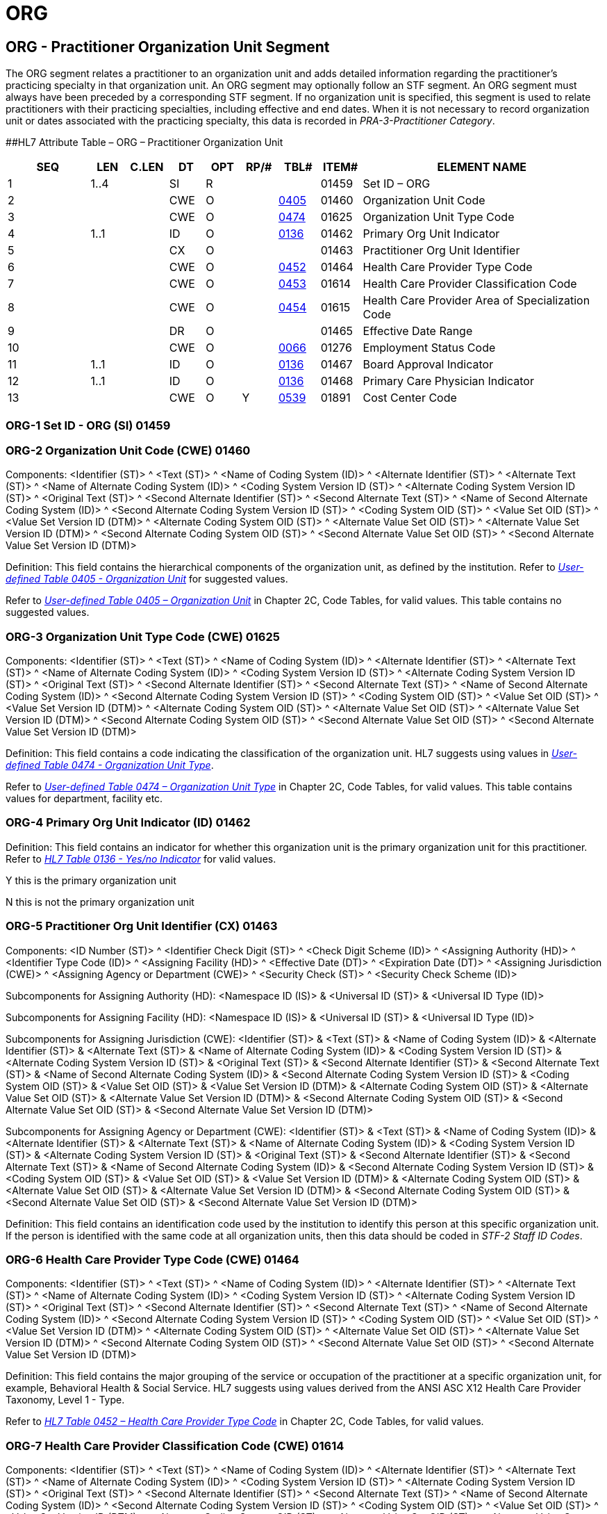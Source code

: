 = ORG
:render_as: Level3
:v291_section: 15.4.5+

== ORG - Practitioner Organization Unit Segment 

The ORG segment relates a practitioner to an organization unit and adds detailed information regarding the practitioner's practicing specialty in that organization unit. An ORG segment may optionally follow an STF segment. An ORG segment must always have been preceded by a corresponding STF segment. If no organization unit is specified, this segment is used to relate practitioners with their practicing specialties, including effective and end dates. When it is not necessary to record organization unit or dates associated with the practicing specialty, this data is recorded in _PRA-3-Practitioner Category_.

[#ORG .anchor]####HL7 Attribute Table – ORG – Practitioner Organization Unit

[width="100%",cols="14%,6%,7%,6%,6%,6%,7%,7%,41%",options="header",]

|===

|SEQ |LEN |C.LEN |DT |OPT |RP/# |TBL# |ITEM# |ELEMENT NAME

|1 |1..4 | |SI |R | | |01459 |Set ID – ORG

|2 | | |CWE |O | |file:///E:\V2\v2.9%20final%20Nov%20from%20Frank\V29_CH02C_Tables.docx#HL70405[0405] |01460 |Organization Unit Code

|3 | | |CWE |O | |file:///E:\V2\v2.9%20final%20Nov%20from%20Frank\V29_CH02C_Tables.docx#HL70474[0474] |01625 |Organization Unit Type Code

|4 |1..1 | |ID |O | |file:///E:\V2\v2.9%20final%20Nov%20from%20Frank\V29_CH02C_Tables.docx#HL70136[0136] |01462 |Primary Org Unit Indicator

|5 | | |CX |O | | |01463 |Practitioner Org Unit Identifier

|6 | | |CWE |O | |file:///E:\V2\v2.9%20final%20Nov%20from%20Frank\V29_CH02C_Tables.docx#HL70452[0452] |01464 |Health Care Provider Type Code

|7 | | |CWE |O | |file:///E:\V2\v2.9%20final%20Nov%20from%20Frank\V29_CH02C_Tables.docx#HL70453[0453] |01614 |Health Care Provider Classification Code

|8 | | |CWE |O | |file:///E:\V2\v2.9%20final%20Nov%20from%20Frank\V29_CH02C_Tables.docx#HL70454[0454] |01615 |Health Care Provider Area of Specialization Code

|9 | | |DR |O | | |01465 |Effective Date Range

|10 | | |CWE |O | |file:///E:\V2\v2.9%20final%20Nov%20from%20Frank\V29_CH02C_Tables.docx#HL70066[0066] |01276 |Employment Status Code

|11 |1..1 | |ID |O | |file:///E:\V2\v2.9%20final%20Nov%20from%20Frank\V29_CH02C_Tables.docx#HL70136[0136] |01467 |Board Approval Indicator

|12 |1..1 | |ID |O | |file:///E:\V2\v2.9%20final%20Nov%20from%20Frank\V29_CH02C_Tables.docx#HL70136[0136] |01468 |Primary Care Physician Indicator

|13 | | |CWE |O |Y |file:///E:\V2\v2.9%20final%20Nov%20from%20Frank\V29_CH02C_Tables.docx#HL70539[0539] |01891 |Cost Center Code

|===

=== ORG-1 Set ID - ORG (SI) 01459

=== ORG-2 Organization Unit Code (CWE) 01460

Components: <Identifier (ST)> ^ <Text (ST)> ^ <Name of Coding System (ID)> ^ <Alternate Identifier (ST)> ^ <Alternate Text (ST)> ^ <Name of Alternate Coding System (ID)> ^ <Coding System Version ID (ST)> ^ <Alternate Coding System Version ID (ST)> ^ <Original Text (ST)> ^ <Second Alternate Identifier (ST)> ^ <Second Alternate Text (ST)> ^ <Name of Second Alternate Coding System (ID)> ^ <Second Alternate Coding System Version ID (ST)> ^ <Coding System OID (ST)> ^ <Value Set OID (ST)> ^ <Value Set Version ID (DTM)> ^ <Alternate Coding System OID (ST)> ^ <Alternate Value Set OID (ST)> ^ <Alternate Value Set Version ID (DTM)> ^ <Second Alternate Coding System OID (ST)> ^ <Second Alternate Value Set OID (ST)> ^ <Second Alternate Value Set Version ID (DTM)>

Definition: This field contains the hierarchical components of the organization unit, as defined by the institution. Refer to file:///E:\V2\v2.9%20final%20Nov%20from%20Frank\V29_CH02C_Tables.docx#HL70405[_User-defined Table 0405 - Organization Unit_] for suggested values.

Refer to file:///E:\V2\v2.9%20final%20Nov%20from%20Frank\V29_CH02C_Tables.docx#HL700405[_User-defined Table 0405 – Organization Unit_] in Chapter 2C, Code Tables, for valid values. This table contains no suggested values.

=== ORG-3 Organization Unit Type Code (CWE) 01625

Components: <Identifier (ST)> ^ <Text (ST)> ^ <Name of Coding System (ID)> ^ <Alternate Identifier (ST)> ^ <Alternate Text (ST)> ^ <Name of Alternate Coding System (ID)> ^ <Coding System Version ID (ST)> ^ <Alternate Coding System Version ID (ST)> ^ <Original Text (ST)> ^ <Second Alternate Identifier (ST)> ^ <Second Alternate Text (ST)> ^ <Name of Second Alternate Coding System (ID)> ^ <Second Alternate Coding System Version ID (ST)> ^ <Coding System OID (ST)> ^ <Value Set OID (ST)> ^ <Value Set Version ID (DTM)> ^ <Alternate Coding System OID (ST)> ^ <Alternate Value Set OID (ST)> ^ <Alternate Value Set Version ID (DTM)> ^ <Second Alternate Coding System OID (ST)> ^ <Second Alternate Value Set OID (ST)> ^ <Second Alternate Value Set Version ID (DTM)>

Definition: This field contains a code indicating the classification of the organization unit. HL7 suggests using values in file:///E:\V2\v2.9%20final%20Nov%20from%20Frank\V29_CH02C_Tables.docx#HL70474[_User-defined Table 0474 - Organization Unit Type_].

Refer to file:///E:\V2\v2.9%20final%20Nov%20from%20Frank\V29_CH02C_Tables.docx#HL70474[_User-defined Table 0474 – Organization Unit Type_] in Chapter 2C, Code Tables, for valid values. This table contains values for department, facility etc.

=== ORG-4 Primary Org Unit Indicator (ID) 01462

Definition: This field contains an indicator for whether this organization unit is the primary organization unit for this practitioner. Refer to file:///E:\V2\v2.9%20final%20Nov%20from%20Frank\V29_CH02C_Tables.docx#HL70136[_HL7 Table 0136 - Yes/no Indicator_] for valid values.

Y this is the primary organization unit

N this is not the primary organization unit

=== ORG-5 Practitioner Org Unit Identifier (CX) 01463

Components: <ID Number (ST)> ^ <Identifier Check Digit (ST)> ^ <Check Digit Scheme (ID)> ^ <Assigning Authority (HD)> ^ <Identifier Type Code (ID)> ^ <Assigning Facility (HD)> ^ <Effective Date (DT)> ^ <Expiration Date (DT)> ^ <Assigning Jurisdiction (CWE)> ^ <Assigning Agency or Department (CWE)> ^ <Security Check (ST)> ^ <Security Check Scheme (ID)>

Subcomponents for Assigning Authority (HD): <Namespace ID (IS)> & <Universal ID (ST)> & <Universal ID Type (ID)>

Subcomponents for Assigning Facility (HD): <Namespace ID (IS)> & <Universal ID (ST)> & <Universal ID Type (ID)>

Subcomponents for Assigning Jurisdiction (CWE): <Identifier (ST)> & <Text (ST)> & <Name of Coding System (ID)> & <Alternate Identifier (ST)> & <Alternate Text (ST)> & <Name of Alternate Coding System (ID)> & <Coding System Version ID (ST)> & <Alternate Coding System Version ID (ST)> & <Original Text (ST)> & <Second Alternate Identifier (ST)> & <Second Alternate Text (ST)> & <Name of Second Alternate Coding System (ID)> & <Second Alternate Coding System Version ID (ST)> & <Coding System OID (ST)> & <Value Set OID (ST)> & <Value Set Version ID (DTM)> & <Alternate Coding System OID (ST)> & <Alternate Value Set OID (ST)> & <Alternate Value Set Version ID (DTM)> & <Second Alternate Coding System OID (ST)> & <Second Alternate Value Set OID (ST)> & <Second Alternate Value Set Version ID (DTM)>

Subcomponents for Assigning Agency or Department (CWE): <Identifier (ST)> & <Text (ST)> & <Name of Coding System (ID)> & <Alternate Identifier (ST)> & <Alternate Text (ST)> & <Name of Alternate Coding System (ID)> & <Coding System Version ID (ST)> & <Alternate Coding System Version ID (ST)> & <Original Text (ST)> & <Second Alternate Identifier (ST)> & <Second Alternate Text (ST)> & <Name of Second Alternate Coding System (ID)> & <Second Alternate Coding System Version ID (ST)> & <Coding System OID (ST)> & <Value Set OID (ST)> & <Value Set Version ID (DTM)> & <Alternate Coding System OID (ST)> & <Alternate Value Set OID (ST)> & <Alternate Value Set Version ID (DTM)> & <Second Alternate Coding System OID (ST)> & <Second Alternate Value Set OID (ST)> & <Second Alternate Value Set Version ID (DTM)>

Definition: This field contains an identification code used by the institution to identify this person at this specific organization unit. If the person is identified with the same code at all organization units, then this data should be coded in _STF-2 Staff ID Codes_.

=== ORG-6 Health Care Provider Type Code (CWE) 01464

Components: <Identifier (ST)> ^ <Text (ST)> ^ <Name of Coding System (ID)> ^ <Alternate Identifier (ST)> ^ <Alternate Text (ST)> ^ <Name of Alternate Coding System (ID)> ^ <Coding System Version ID (ST)> ^ <Alternate Coding System Version ID (ST)> ^ <Original Text (ST)> ^ <Second Alternate Identifier (ST)> ^ <Second Alternate Text (ST)> ^ <Name of Second Alternate Coding System (ID)> ^ <Second Alternate Coding System Version ID (ST)> ^ <Coding System OID (ST)> ^ <Value Set OID (ST)> ^ <Value Set Version ID (DTM)> ^ <Alternate Coding System OID (ST)> ^ <Alternate Value Set OID (ST)> ^ <Alternate Value Set Version ID (DTM)> ^ <Second Alternate Coding System OID (ST)> ^ <Second Alternate Value Set OID (ST)> ^ <Second Alternate Value Set Version ID (DTM)>

Definition: This field contains the major grouping of the service or occupation of the practitioner at a specific organization unit, for example, Behavioral Health & Social Service. HL7 suggests using values derived from the ANSI ASC X12 Health Care Provider Taxonomy, Level 1 - Type.

Refer to file:///E:\V2\v2.9%20final%20Nov%20from%20Frank\V29_CH02C_Tables.docx#HL70452[_HL7 Table 0452 – Health Care Provider Type Code_] in Chapter 2C, Code Tables, for valid values.

=== ORG-7 Health Care Provider Classification Code (CWE) 01614

Components: <Identifier (ST)> ^ <Text (ST)> ^ <Name of Coding System (ID)> ^ <Alternate Identifier (ST)> ^ <Alternate Text (ST)> ^ <Name of Alternate Coding System (ID)> ^ <Coding System Version ID (ST)> ^ <Alternate Coding System Version ID (ST)> ^ <Original Text (ST)> ^ <Second Alternate Identifier (ST)> ^ <Second Alternate Text (ST)> ^ <Name of Second Alternate Coding System (ID)> ^ <Second Alternate Coding System Version ID (ST)> ^ <Coding System OID (ST)> ^ <Value Set OID (ST)> ^ <Value Set Version ID (DTM)> ^ <Alternate Coding System OID (ST)> ^ <Alternate Value Set OID (ST)> ^ <Alternate Value Set Version ID (DTM)> ^ <Second Alternate Coding System OID (ST)> ^ <Second Alternate Value Set OID (ST)> ^ <Second Alternate Value Set Version ID (DTM)>

Definition: This field contains the more specific service or occupation within the health care provider type of the practitioner at a specific organization unit, for example, Counselor. HL7 suggests using values derived from the ANSI ASC X12 Health Care Provider Taxonomy, Level 2 – Classification.

Refer to file:///E:\V2\v2.9%20final%20Nov%20from%20Frank\V29_CH02C_Tables.docx#HL70453[_HL7 Table 0453 – Health Care Provider Classification_] in Chapter 2C, Code Tables, for valid values.

=== ORG-8 Health Care Provider Area of Specialization Code (CWE) 01615

Components: <Identifier (ST)> ^ <Text (ST)> ^ <Name of Coding System (ID)> ^ <Alternate Identifier (ST)> ^ <Alternate Text (ST)> ^ <Name of Alternate Coding System (ID)> ^ <Coding System Version ID (ST)> ^ <Alternate Coding System Version ID (ST)> ^ <Original Text (ST)> ^ <Second Alternate Identifier (ST)> ^ <Second Alternate Text (ST)> ^ <Name of Second Alternate Coding System (ID)> ^ <Second Alternate Coding System Version ID (ST)> ^ <Coding System OID (ST)> ^ <Value Set OID (ST)> ^ <Value Set Version ID (DTM)> ^ <Alternate Coding System OID (ST)> ^ <Alternate Value Set OID (ST)> ^ <Alternate Value Set Version ID (DTM)> ^ <Second Alternate Coding System OID (ST)> ^ <Second Alternate Value Set OID (ST)> ^ <Second Alternate Value Set Version ID (DTM)>

Definition: This field contains the segment of the population that a health care provider chooses to service, a specific medical service, a specialization in treating a specific disease, or any other descriptive characteristic about the provider's practice relating to the services rendered of the practitioner at a specific organization unit, for example, Mental Health. HL7 suggests using values derived from the ANSI ASC X12 Health Care Provider Taxonomy, Level 3 - specialization.

Refer to file:///E:\V2\v2.9%20final%20Nov%20from%20Frank\V29_CH02C_Tables.docx#HL70454[_HL7 Table 0454 – Health Care Provider Area of Specialization_] in chapter 2C for valid values.

=== ORG-9 Effective Date Range (DR) 01465

Components: <Range Start Date/Time (DTM)> ^ <Range End Date/Time (DTM)>

Definition: This field contains the date range in which the practitioner started and ended working at the specific organization unit in the specific practicing specialty category.

=== ORG-10 Employment Status Code (CWE) 01276

Components: <Identifier (ST)> ^ <Text (ST)> ^ <Name of Coding System (ID)> ^ <Alternate Identifier (ST)> ^ <Alternate Text (ST)> ^ <Name of Alternate Coding System (ID)> ^ <Coding System Version ID (ST)> ^ <Alternate Coding System Version ID (ST)> ^ <Original Text (ST)> ^ <Second Alternate Identifier (ST)> ^ <Second Alternate Text (ST)> ^ <Name of Second Alternate Coding System (ID)> ^ <Second Alternate Coding System Version ID (ST)> ^ <Coding System OID (ST)> ^ <Value Set OID (ST)> ^ <Value Set Version ID (DTM)> ^ <Alternate Coding System OID (ST)> ^ <Alternate Value Set OID (ST)> ^ <Alternate Value Set Version ID (DTM)> ^ <Second Alternate Coding System OID (ST)> ^ <Second Alternate Value Set OID (ST)> ^ <Second Alternate Value Set Version ID (DTM)>

Definition: This field contains a code indicating the working relationship of the practitioner at this organization unit. It may be different than the work status specified in _STF-20_. Refer to file:///E:\V2\v2.9%20final%20Nov%20from%20Frank\V29_CH02C_Tables.docx#HL70066[_User-defined Table 0066 - Employment Status_], in Chapter 2C, Code Tables, for suggested values.

=== ORG-11 Board Approval Indicator (ID) 01467

Definition: This field contains an indicator for whether this practice specialty requires board approval. Refer to file:///E:\V2\v2.9%20final%20Nov%20from%20Frank\V29_CH02C_Tables.docx#HL70136[_HL7 Table 0136 - Yes/no Indicator_] for valid values.

Y this practice specialty requires board approval

N this practice specialty does not require board approval

=== ORG-12 Primary Care Physician Indicator (ID) 01468

Definition: This field contains an indicator for whether this practice specialty may act as a primary care physician (PCP). Refer to file:///E:\V2\v2.9%20final%20Nov%20from%20Frank\V29_CH02C_Tables.docx#HL70136[_HL7 Table 0136 - Yes/no Indicator_] for valid values.

Y this practice specialty may act as a primary care physician

N this practice specialty may not act as a primary care physician

=== ORG-13 Cost Center Code (CWE) 01891

Components: <Identifier (ST)> ^ <Text (ST)> ^ <Name of Coding System (ID)> ^ <Alternate Identifier (ST)> ^ <Alternate Text (ST)> ^ <Name of Alternate Coding System (ID)> ^ <Coding System Version ID (ST)> ^ <Alternate Coding System Version ID (ST)> ^ <Original Text (ST)> ^ <Second Alternate Identifier (ST)> ^ <Second Alternate Text (ST)> ^ <Name of Second Alternate Coding System (ID)> ^ <Second Alternate Coding System Version ID (ST)> ^ <Coding System OID (ST)> ^ <Value Set OID (ST)> ^ <Value Set Version ID (DTM)> ^ <Alternate Coding System OID (ST)> ^ <Alternate Value Set OID (ST)> ^ <Alternate Value Set Version ID (DTM)> ^ <Second Alternate Coding System OID (ST)> ^ <Second Alternate Value Set OID (ST)> ^ <Second Alternate Value Set Version ID (DTM)>

Definition: This field contains the cost center name or code assigned to this organization unit. Refer to _file:///E:\V2\v2.9%20final%20Nov%20from%20Frank\V29_CH02C_Tables.docx#HL70539[HL7 User-defined Table 0539 – Cost Center Code]_ for valid values.

